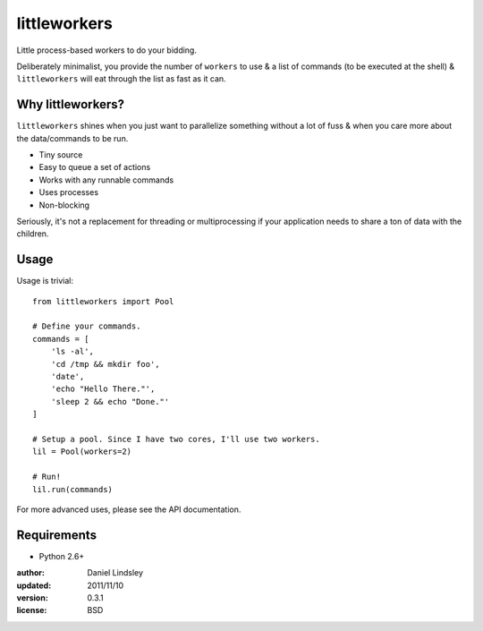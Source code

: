 =============
littleworkers
=============

Little process-based workers to do your bidding.

Deliberately minimalist, you provide the number of ``workers`` to use &
a list of commands (to be executed at the shell) & ``littleworkers`` will eat
through the list as fast as it can.


Why littleworkers?
==================

``littleworkers`` shines when you just want to parallelize something without a
lot of fuss & when you care more about the data/commands to be run.

* Tiny source
* Easy to queue a set of actions
* Works with any runnable commands
* Uses processes
* Non-blocking

Seriously, it's not a replacement for threading or multiprocessing if your
application needs to share a ton of data with the children.


Usage
=====

Usage is trivial::

    from littleworkers import Pool

    # Define your commands.
    commands = [
        'ls -al',
        'cd /tmp && mkdir foo',
        'date',
        'echo "Hello There."',
        'sleep 2 && echo "Done."'
    ]

    # Setup a pool. Since I have two cores, I'll use two workers.
    lil = Pool(workers=2)

    # Run!
    lil.run(commands)

For more advanced uses, please see the API documentation.


Requirements
============

* Python 2.6+


:author: Daniel Lindsley
:updated: 2011/11/10
:version: 0.3.1
:license: BSD



